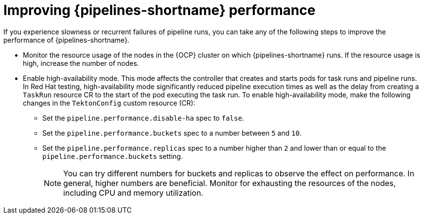 // This module is included in the following assemblies:
// * resource/managing-pipelines-performance.adoc

:_content-type: PROCEDURE
[id="improving-performance_{context}"]
= Improving {pipelines-shortname} performance

If you experience slowness or recurrent failures of pipeline runs, you can take any of the following steps to improve the performance of {pipelines-shortname}.

* Monitor the resource usage of the nodes in the {OCP} cluster on which {pipelines-shortname} runs. If the resource usage is high, increase the number of nodes.
+
* Enable high-availability mode. This mode affects the controller that creates and starts pods for task runs and pipeline runs. In Red Hat testing, high-availability mode significantly reduced pipeline execution times as well as the delay from creating a `TaskRun` resource CR to the start of the pod executing the task run. To enable high-availability mode, make the following changes in the `TektonConfig` custom resource (CR):
** Set the `pipeline.performance.disable-ha` spec to `false`.
** Set the `pipeline.performance.buckets` spec to a number between `5` and `10`.
** Set the `pipeline.performance.replicas` spec to a number higher than `2` and lower than or equal to the `pipeline.performance.buckets` setting.
+
[NOTE]
====
You can try different numbers for buckets and replicas to observe the effect on performance. In general, higher numbers are beneficial. Monitor for exhausting the resources of the nodes, including CPU and memory utilization.
====
